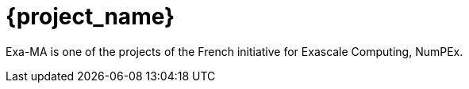 :exama: Exa-MA
:numpex: NumPEx
= {project_name}

{exama} is one of the projects of the French initiative for Exascale Computing, {numpex}.










